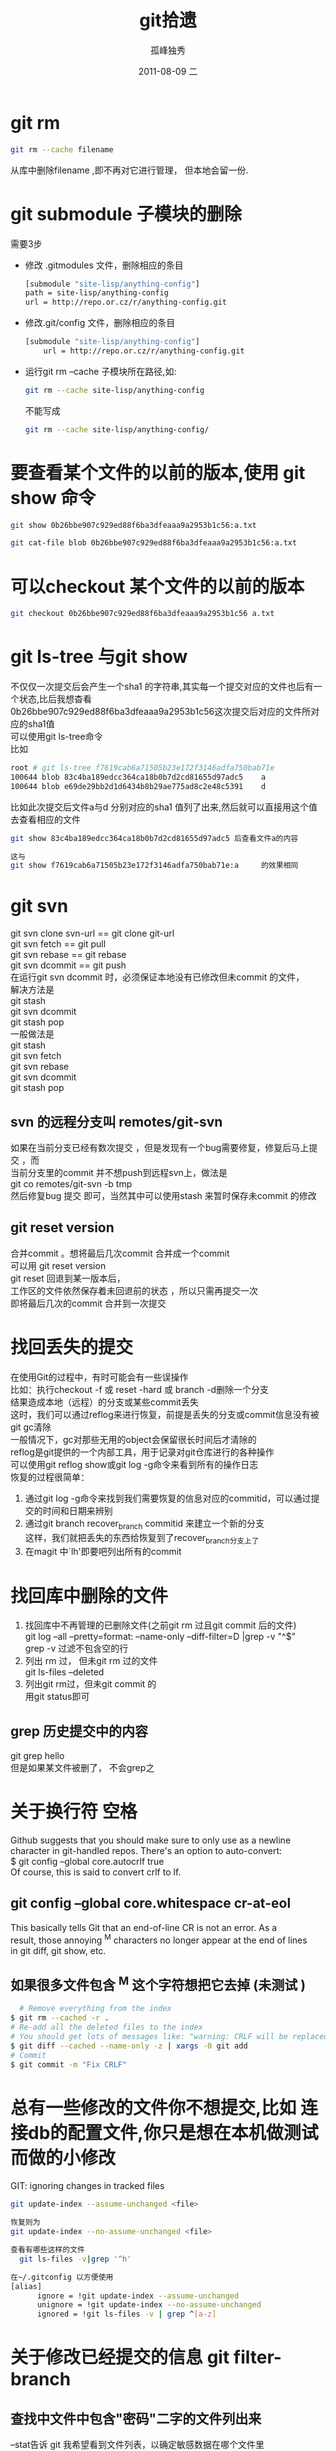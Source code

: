 # -*- coding:utf-8 -*-
#+LANGUAGE:  zh
#+TITLE:     git拾遗
#+AUTHOR:    孤峰独秀
#+EMAIL:     jixiuf@gmail.com
#+DATE:     2011-08-09 二
#+DESCRIPTION:git拾遗
#+KEYWORDS: git scm
#+OPTIONS:   H:2 num:nil toc:t \n:t @:t ::t |:t ^:t -:t f:t *:t <:t
#+OPTIONS:   TeX:t LaTeX:t skip:nil d:nil todo:t pri:nil
#+INFOJS_OPT: view:nil toc:nil ltoc:t mouse:underline buttons:0 path:http://orgmode.org/org-info.js
#+EXPORT_SELECT_TAGS: export
#+EXPORT_EXCLUDE_TAGS: noexport
#+FILETAGS: @Git
* git rm
#+begin_src sh
git rm --cache filename
#+end_src
从库中删除filename ,即不再对它进行管理， 但本地会留一份.

* git submodule 子模块的删除
  需要3步
  + 修改 .gitmodules 文件，删除相应的条目
    #+begin_src sh
    [submodule "site-lisp/anything-config"]
	path = site-lisp/anything-config
	url = http://repo.or.cz/r/anything-config.git
    #+end_src
  + 修改.git/config 文件，删除相应的条目
    #+begin_src sh
[submodule "site-lisp/anything-config"]
	url = http://repo.or.cz/r/anything-config.git
    #+end_src
  + 运行git rm --cache 子模块所在路径,如:
    #+begin_src sh
    git rm --cache site-lisp/anything-config
    #+end_src
    不能写成
    #+begin_src sh
    git rm --cache site-lisp/anything-config/
    #+end_src

* 要查看某个文件的以前的版本,使用 git show 命令
#+begin_src sh
git show 0b26bbe907c929ed88f6ba3dfeaaa9a2953b1c56:a.txt

git cat-file blob 0b26bbe907c929ed88f6ba3dfeaaa9a2953b1c56:a.txt
#+end_src

* 可以checkout 某个文件的以前的版本
   #+begin_src sh
 git checkout 0b26bbe907c929ed88f6ba3dfeaaa9a2953b1c56 a.txt
   #+end_src

* git ls-tree 与git show
 不仅仅一次提交后会产生一个sha1 的字符串,其实每一个提交对应的文件也后有一个状态,比后我想杳看
0b26bbe907c929ed88f6ba3dfeaaa9a2953b1c56这次提交后对应的文件所对应的sha1值
可以使用git ls-tree命令
比如
#+begin_src sh
root # git ls-tree f7619cab6a71505b23e172f3146adfa750bab71e
100644 blob 83c4ba189edcc364ca18b0b7d2cd81655d97adc5    a
100644 blob e69de29bb2d1d6434b8b29ae775ad8c2e48c5391    d
#+end_src
比如此次提交后文件a与d 分别对应的sha1 值列了出来,然后就可以直接用这个值去查看相应的文件
#+begin_src sh
git show 83c4ba189edcc364ca18b0b7d2cd81655d97adc5 后查看文件a的内容
#+end_src
#+begin_src  sh
这与
git show f7619cab6a71505b23e172f3146adfa750bab71e:a     的效果相同
#+end_src

* git svn
  git svn clone svn-url == git clone git-url
  git svn  fetch == git pull
  git svn  rebase == git rebase
  git svn dcommit == git push
  在运行git svn dcommit 时，必须保证本地没有已修改但未commit 的文件，
  解决方法是
  git stash
  git svn dcommit
  git stash pop
  一般做法是
  git stash
  git svn fetch
  git svn rebase
  git svn dcommit
  git stash pop
** svn 的远程分支叫 remotes/git-svn
如果在当前分支已经有数次提交 ，但是发现有一个bug需要修复，修复后马上提交 ，而
  当前分支里的commit 并不想push到远程svn上，做法是
  git co remotes/git-svn -b tmp
  然后修复bug 提交 即可，当然其中可以使用stash 来暂时保存未commit 的修改
** git reset version
   合并commit 。想将最后几次commit 合并成一个commit
   可以用 git reset version
   git reset 回退到某一版本后，
   工作区的文件依然保存着未回退前的状态 ，所以只需再提交一次
   即将最后几次的commit 合并到一次提交
* 找回丢失的提交
  在使用Git的过程中，有时可能会有一些误操作
  比如：执行checkout -f 或 reset -hard 或 branch -d删除一个分支
  结果造成本地（远程）的分支或某些commit丢失
  这时，我们可以通过reflog来进行恢复，前提是丢失的分支或commit信息没有被
  git gc清除
  一般情况下，gc对那些无用的object会保留很长时间后才清除的
  reflog是git提供的一个内部工具，用于记录对git仓库进行的各种操作
  可以使用git reflog show或git log -g命令来看到所有的操作日志
  恢复的过程很简单：
1. 通过git log -g命令来找到我们需要恢复的信息对应的commitid，可以通过提
   交的时间和日期来辨别
2. 通过git branch recover_branch commitid 来建立一个新的分支
  这样，我们就把丢失的东西给恢复到了recover_branch分支上了
3.  在magit 中`lh'即要吧列出所有的commit
* 找回库中删除的文件
  1. 找回库中不再管理的已删除文件(之前git rm 过且git commit 后的文件)
   git log --all --pretty=format: --name-only --diff-filter=D |grep -v "^$"
   grep -v 过滤不包含空的行
  2. 列出  rm 过， 但未git rm 过的文件
    git ls-files --deleted
  3. 列出git rm过，但未git commit 的
     用git status即可
** grep 历史提交中的内容
   git grep hello
   但是如果某文件被删了， 不会grep之
* 关于换行符 空格
  Github suggests that you should make sure to only use \n as a newline
  character in git-handled repos. There's an option to auto-convert:
  $ git config --global core.autocrlf true
  Of course, this is said to convert crlf to lf.

** git config --global core.whitespace cr-at-eol
   This basically tells Git that an end-of-line CR is not an error. As a
   result, those annoying ^M characters no longer appear at the end of lines
   in git diff, git show, etc.

** 如果很多文件包含 ^M 这个字符想把它去掉 (未测试 )
  #+BEGIN_SRC sh
      # Remove everything from the index
    $ git rm --cached -r .
    # Re-add all the deleted files to the index
    # You should get lots of messages like: "warning: CRLF will be replaced by LF in <file>."
    $ git diff --cached --name-only -z | xargs -0 git add
    # Commit
    $ git commit -m "Fix CRLF"
  #+END_SRC
* 总有一些修改的文件你不想提交,比如 连接db的配置文件,你只是想在本机做测试而做的小修改
  GIT: ignoring changes in tracked files
  #+BEGIN_SRC sh
    git update-index --assume-unchanged <file>
  #+END_SRC
  #+BEGIN_SRC sh
    恢复则为
    git update-index --no-assume-unchanged <file>
  #+END_SRC
  #+BEGIN_SRC sh
  查看有哪些这样的文件
    git ls-files -v|grep '^h'
  #+END_SRC
  #+BEGIN_SRC sh
  在~/.gitconfig 以方便使用
  [alias]
        ignore = !git update-index --assume-unchanged
        unignore = !git update-index --no-assume-unchanged
        ignored = !git ls-files -v | grep ^[a-z]
  #+END_SRC

* 关于修改已经提交的信息 git filter-branch
** 查找中文件中包含"密码"二字的文件列出来
--stat告诉 git 我希望看到文件列表，以确定敏感数据在哪个文件里
#+begin_src sh
  git log --stat -S密码
#+end_src
** 修改历史提交信息
#+begin_src sh
  将提交信息中所有oldpass替换为newpasswd
  git filter-branch --msg-filter  'sed s/oldpass/newpasswd/' -f HEAD --all
  删除log中所有"git-svn-id:"
  git filter-branch --msg-filter 'sed -e "/^git-svn-id:/d"'
#+end_src

** 删除敏感文件
#+begin_src sh
  git filter-branch --tree-filter 'rm -rf files_to_remove' --prune-empty -f HEAD --all
  或者(较快)
  git filter-branch -f --index-filter 'git rm --cached --ignore-unmatch  filename' --prune-empty HEAD
#+end_src
--tree-filter表示修改文件列表。
--msg-filter表示修改提交信息，原提交信息从标准输入读入，新提交信息输出到标准输出。
--prune-empty表示如果修改后的提交为空则扔掉不要。在一次试运行中我发现虽然文件被删除了，但是还剩下个空的提交，就查了下 man 文档，找到了这个选项。
-f是忽略备份。不加这个选项第二次运行这个命令时会出错，意思是 git 上次做了备份，现在再要运行的话得处理掉上次的备份。
--all是针对所有的分支。

** 修改 commiter 的 name 和 email，
#+begin_src sh
  git filter-branch -f --env-filter "GIT_AUTHOR_NAME='Newname'; GIT_AUTHOR_EMAIL='newemail'; GIT_COMMITTER_NAME='Newname'; GIT_COMMITTER_EMAIL='newemail';" HEAD
#+end_src
需要注意的是git filter-branch 会修改大量的sha1值,git push 时,可能会冲突,要想好
怎样处理好这个问题.
** 把项目中的某个目录当作git 的新的根目录 ,除此目录中的文件都删掉
   相当于用某个子目录建一个新的git的仓库,不过,要注意,其他的文件都会被删了,
   注意备份仓库
   #+begin_src sh
      git filter-branch --subdirectory-filter w32 -- --all
   #+end_src
** 删除两次提交之间的提交log,但是提交的内容还在库里并没有丢失
   作用仅仅相当于合并了n次提交成为一次提交
   之前
#+begin_quote
  *  (HEAD, master)f5b0f0b..: jixiuf 2013-01-11 4
  * 22715cb..: jixiuf 2013-01-11 3
  * 169849d..: jixiuf 2013-01-11 2
#+end_quote
   #+begin_src sh
           删除169849d与f5b0f0b之间的commit
           echo "f5b0f0bab898d4021dad6c87bfad0140dfb5bb23 169849d727285e6d3b1ff7536a2d22033d2b8b10" >> .git/info/grafts
           git filter-branch 169849d727285e6d3b1ff7536a2d22033d2b8b10..HEAD
   #+end_src
   之后
#+begin_quote
  *  (HEAD, master)60b2c23..: jixiuf 2013-01-11 4
  *  169849d..: jixiuf 2013-01-11 2
#+end_quote
* Links
  很多git的小技巧
  http://gitready.com/
